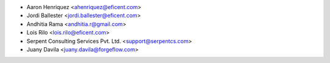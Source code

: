 * Aaron Henriquez <ahenriquez@eficent.com>
* Jordi Ballester <jordi.ballester@eficent.com>
* Andhitia Rama <andhitia.r@gmail.com>
* Lois Rilo <lois.rilo@eficent.com>
* Serpent Consulting Services Pvt. Ltd. <support@serpentcs.com>
* Juany Davila <juany.davila@forgeflow.com>

